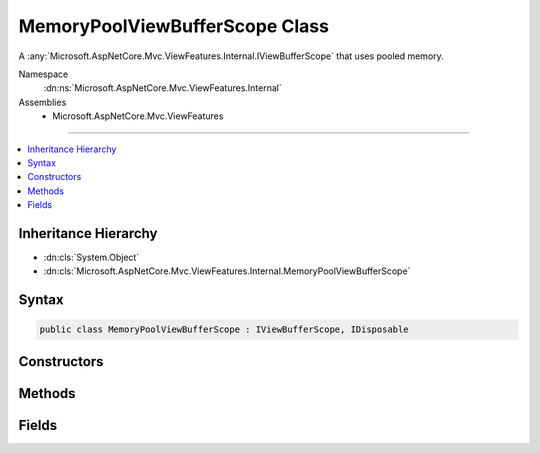 

MemoryPoolViewBufferScope Class
===============================






A :any:`Microsoft.AspNetCore.Mvc.ViewFeatures.Internal.IViewBufferScope` that uses pooled memory.


Namespace
    :dn:ns:`Microsoft.AspNetCore.Mvc.ViewFeatures.Internal`
Assemblies
    * Microsoft.AspNetCore.Mvc.ViewFeatures

----

.. contents::
   :local:



Inheritance Hierarchy
---------------------


* :dn:cls:`System.Object`
* :dn:cls:`Microsoft.AspNetCore.Mvc.ViewFeatures.Internal.MemoryPoolViewBufferScope`








Syntax
------

.. code-block:: csharp

    public class MemoryPoolViewBufferScope : IViewBufferScope, IDisposable








.. dn:class:: Microsoft.AspNetCore.Mvc.ViewFeatures.Internal.MemoryPoolViewBufferScope
    :hidden:

.. dn:class:: Microsoft.AspNetCore.Mvc.ViewFeatures.Internal.MemoryPoolViewBufferScope

Constructors
------------

.. dn:class:: Microsoft.AspNetCore.Mvc.ViewFeatures.Internal.MemoryPoolViewBufferScope
    :noindex:
    :hidden:

    
    .. dn:constructor:: Microsoft.AspNetCore.Mvc.ViewFeatures.Internal.MemoryPoolViewBufferScope.MemoryPoolViewBufferScope(System.Buffers.ArrayPool<Microsoft.AspNetCore.Mvc.ViewFeatures.Internal.ViewBufferValue>, System.Buffers.ArrayPool<System.Char>)
    
        
    
        
        Initializes a new instance of :any:`Microsoft.AspNetCore.Mvc.ViewFeatures.Internal.MemoryPoolViewBufferScope`\.
    
        
    
        
        :param viewBufferPool: 
            The :any:`System.Buffers.ArrayPool\`1` for creating :any:`Microsoft.AspNetCore.Mvc.ViewFeatures.Internal.ViewBufferValue` instances.
        
        :type viewBufferPool: System.Buffers.ArrayPool<System.Buffers.ArrayPool`1>{Microsoft.AspNetCore.Mvc.ViewFeatures.Internal.ViewBufferValue<Microsoft.AspNetCore.Mvc.ViewFeatures.Internal.ViewBufferValue>}
    
        
        :param charPool: 
            The :any:`System.Buffers.ArrayPool\`1` for creating :any:`Microsoft.AspNetCore.Mvc.ViewFeatures.Internal.PagedBufferedTextWriter` instances.
        
        :type charPool: System.Buffers.ArrayPool<System.Buffers.ArrayPool`1>{System.Char<System.Char>}
    
        
        .. code-block:: csharp
    
            public MemoryPoolViewBufferScope(ArrayPool<ViewBufferValue> viewBufferPool, ArrayPool<char> charPool)
    

Methods
-------

.. dn:class:: Microsoft.AspNetCore.Mvc.ViewFeatures.Internal.MemoryPoolViewBufferScope
    :noindex:
    :hidden:

    
    .. dn:method:: Microsoft.AspNetCore.Mvc.ViewFeatures.Internal.MemoryPoolViewBufferScope.CreateWriter(System.IO.TextWriter)
    
        
    
        
        :type writer: System.IO.TextWriter
        :rtype: Microsoft.AspNetCore.Mvc.ViewFeatures.Internal.PagedBufferedTextWriter
    
        
        .. code-block:: csharp
    
            public PagedBufferedTextWriter CreateWriter(TextWriter writer)
    
    .. dn:method:: Microsoft.AspNetCore.Mvc.ViewFeatures.Internal.MemoryPoolViewBufferScope.Dispose()
    
        
    
        
        .. code-block:: csharp
    
            public void Dispose()
    
    .. dn:method:: Microsoft.AspNetCore.Mvc.ViewFeatures.Internal.MemoryPoolViewBufferScope.GetPage(System.Int32)
    
        
    
        
        :type pageSize: System.Int32
        :rtype: Microsoft.AspNetCore.Mvc.ViewFeatures.Internal.ViewBufferValue<Microsoft.AspNetCore.Mvc.ViewFeatures.Internal.ViewBufferValue>[]
    
        
        .. code-block:: csharp
    
            public ViewBufferValue[] GetPage(int pageSize)
    
    .. dn:method:: Microsoft.AspNetCore.Mvc.ViewFeatures.Internal.MemoryPoolViewBufferScope.ReturnSegment(Microsoft.AspNetCore.Mvc.ViewFeatures.Internal.ViewBufferValue[])
    
        
    
        
        :type segment: Microsoft.AspNetCore.Mvc.ViewFeatures.Internal.ViewBufferValue<Microsoft.AspNetCore.Mvc.ViewFeatures.Internal.ViewBufferValue>[]
    
        
        .. code-block:: csharp
    
            public void ReturnSegment(ViewBufferValue[] segment)
    

Fields
------

.. dn:class:: Microsoft.AspNetCore.Mvc.ViewFeatures.Internal.MemoryPoolViewBufferScope
    :noindex:
    :hidden:

    
    .. dn:field:: Microsoft.AspNetCore.Mvc.ViewFeatures.Internal.MemoryPoolViewBufferScope.MinimumSize
    
        
        :rtype: System.Int32
    
        
        .. code-block:: csharp
    
            public static readonly int MinimumSize
    

